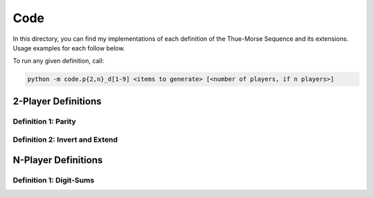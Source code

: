 Code
====

In this directory, you can find my implementations of each definition of the Thue-Morse Sequence and its extensions. Usage examples for each follow below.

To run any given definition, call:

.. code-block::

    python -m code.p{2,n}_d[1-9] <items to generate> [<number of players, if n players>]

2-Player Definitions
~~~~~~~~~~~~~~~~~~~~

Definition 1: Parity
--------------------

Definition 2: Invert and Extend
-------------------------------

N-Player Definitions
~~~~~~~~~~~~~~~~~~~~

Definition 1: Digit-Sums
------------------------
